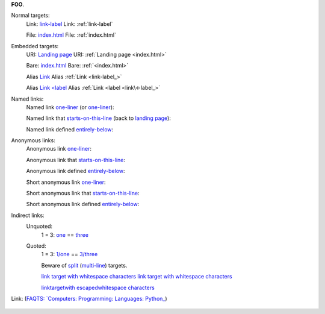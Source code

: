 .. |A|Z| replace:: **FOO**

|A|Z|.

Normal targets:
	Link:      `link-label`_
	Link: :ref:`link-label`
	
	File:      `index.html`_
	File: :ref:`index.html`


Embedded targets:
	URI:      `Landing page <index.html>`_
	URI: :ref:`Landing page <index.html>`
	
	Bare:      `<index.html>`_
	Bare: :ref:`<index.html>`

	Alias      `Link <link-label_>`_
	Alias :ref:`Link <link-label_>`
	
	Alias      `Link <label <link\<-label_>`_
	Alias :ref:`Link <label <link\<-label_>`

	.. _link-label:
	.. _link<-label: `one-liner`_


Named links:
	Named link `one-liner`_ (or one-liner_):

	.. _one-liner: https://docutils.sourceforge.io/rst.html

	Named link that `starts-on-this-line`_ (back to `landing page <index.html>`_):

	.. _starts-on-this-line: https://
		docutils.sourceforge.net/rst.html

	Named link defined `entirely-below`_:

	.. _entirely-below:
		https://docutils.
		sourceforge.net/rst.html


Anonymous links:
	Anonymous link `one-liner`__:

	.. __: https://docutils.sourceforge.io/rst.html

	Anonymous link that `starts-on-this-line`__:

	.. __: https://
		docutils.sourceforge.net/rst.html

	Anonymous link defined `entirely-below`__:

	.. __:
		https://docutils.
		sourceforge.net/rst.html


	Short anonymous link `one-liner`__:

	__ https://docutils.sourceforge.io/rst.html

	Short anonymous link that `starts-on-this-line`__:

	__ https://
		docutils.sourceforge.net/rst.html

	Short anonymous link defined `entirely-below`__:

	__
		https://docutils.
		sourceforge.net/rst.html

Indirect links:
	Unquoted:
		1 = 3: one_ == three_
		
		.. _one: two_
		.. _two: three_
		.. _three: ./3.html

	Quoted:
		1 = 3: `1/one`_ == `3/three`_
		
		.. _`1/one`: `2/two`_
		.. _`2/two`: `3/three`_
		.. _`3/three`: ./3.html

		Beware of split_ (multi-line_) targets.

		.. _next-line:
			`link target with whitespace characters`_

		.. _multi-line:
			`link target
			with whitespace
			characters`_

		.. _split: `link target
			with whitespace
			characters`_ whoops
		
		.. _linktargetwith escapedwhitespace characters:
		.. _link target with whitespace characters: ./index.html

		`link target with whitespace characters`_
		`link target
		with whitespace
		characters`_
		
		`link\ target\ with
		escaped\ whitespace
		characters`_

.. _escaped-whitespace:   ./local\ path\ with\ spaces.html
.. _unescaped-whitespace: ./local path without spaces.html


Link: (`FAQTS:
\`Computers: Programming: Languages: Python_`_)

.. _FAQTS\: `Computers\: Programming\: Languages\: Python_:
	http://python.faqts.com/

.. _Chapter One\: "Tadpole Days":

	..
		internal_:

		.. __:
		__

		.. _internal:
		.. _`internal #2`:

		.. _external:      http://external.link/1
		.. _`external #2`: http://external.link/2

		.. __: http://anonymous.target/

		__ http://anonymous.target/

		.. _hyperlink-name: link-block
		.. __: anonymous-hyperlink-target-link-block
		__ anonymous-hyperlink-target-link-block

		Clicking on this internal hyperlink will take us to the target_ below.

		.. _target:

		The hyperlink target above points to this paragraph.

		.. _target1:
		.. _target2:

		.. _Python DOC-SIG mailing list archive:
		.. _archive:
		.. _Doc-SIG: https://mail.python.org/pipermail/doc-sig/

		What the hell is `Norwegian Blue`_?

		Oh yes, the _`Norwegian Blue`.  What's, um, what's wrong with it?

		* bullet list

			.. _`second item`:

		* second item, with hyperlink target.
